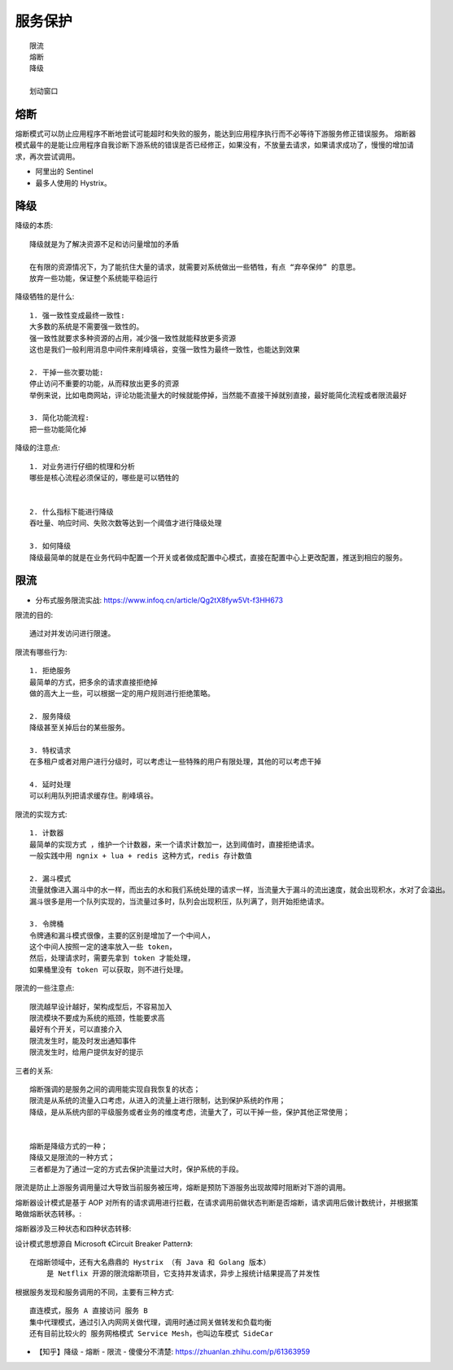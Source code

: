 服务保护
========

::

    限流
    熔断
    降级

    划动窗口

熔断
----

熔断模式可以防止应用程序不断地尝试可能超时和失败的服务，能达到应用程序执行而不必等待下游服务修正错误服务。
熔断器模式最牛的是能让应用程序自我诊断下游系统的错误是否已经修正，如果没有，不放量去请求，如果请求成功了，慢慢的增加请求，再次尝试调用。

* 阿里出的 Sentinel
* 最多人使用的 Hystrix。

降级
----

降级的本质::

    降级就是为了解决资源不足和访问量增加的矛盾

    在有限的资源情况下，为了能抗住大量的请求，就需要对系统做出一些牺牲，有点 “弃卒保帅” 的意思。
    放弃一些功能，保证整个系统能平稳运行

降级牺牲的是什么::

    1. 强一致性变成最终一致性:
    大多数的系统是不需要强一致性的。
    强一致性就要求多种资源的占用，减少强一致性就能释放更多资源
    这也是我们一般利用消息中间件来削峰填谷，变强一致性为最终一致性，也能达到效果

    2. 干掉一些次要功能:
    停止访问不重要的功能，从而释放出更多的资源
    举例来说，比如电商网站，评论功能流量大的时候就能停掉，当然能不直接干掉就别直接，最好能简化流程或者限流最好

    3. 简化功能流程:
    把一些功能简化掉

降级的注意点::

    1. 对业务进行仔细的梳理和分析
    哪些是核心流程必须保证的，哪些是可以牺牲的


    2. 什么指标下能进行降级
    吞吐量、响应时间、失败次数等达到一个阈值才进行降级处理

    3. 如何降级
    降级最简单的就是在业务代码中配置一个开关或者做成配置中心模式，直接在配置中心上更改配置，推送到相应的服务。

限流
----

* 分布式服务限流实战: https://www.infoq.cn/article/Qg2tX8fyw5Vt-f3HH673

限流的目的::

    通过对并发访问进行限速。


限流有哪些行为::

    1. 拒绝服务
    最简单的方式，把多余的请求直接拒绝掉
    做的高大上一些，可以根据一定的用户规则进行拒绝策略。

    2. 服务降级
    降级甚至关掉后台的某些服务。

    3. 特权请求
    在多租户或者对用户进行分级时，可以考虑让一些特殊的用户有限处理，其他的可以考虑干掉

    4. 延时处理
    可以利用队列把请求缓存住。削峰填谷。


限流的实现方式::

    1. 计数器
    最简单的实现方式 ，维护一个计数器，来一个请求计数加一，达到阈值时，直接拒绝请求。
    一般实践中用 ngnix + lua + redis 这种方式，redis 存计数值

    2. 漏斗模式
    流量就像进入漏斗中的水一样，而出去的水和我们系统处理的请求一样，当流量大于漏斗的流出速度，就会出现积水，水对了会溢出。
    漏斗很多是用一个队列实现的，当流量过多时，队列会出现积压，队列满了，则开始拒绝请求。

    3. 令牌桶
    令牌通和漏斗模式很像，主要的区别是增加了一个中间人，
    这个中间人按照一定的速率放入一些 token，
    然后，处理请求时，需要先拿到 token 才能处理，
    如果桶里没有 token 可以获取，则不进行处理。

限流的一些注意点::

    限流越早设计越好，架构成型后，不容易加入
    限流模块不要成为系统的瓶颈，性能要求高
    最好有个开关，可以直接介入
    限流发生时，能及时发出通知事件
    限流发生时，给用户提供友好的提示

三者的关系::

    熔断强调的是服务之间的调用能实现自我恢复的状态；
    限流是从系统的流量入口考虑，从进入的流量上进行限制，达到保护系统的作用；
    降级，是从系统内部的平级服务或者业务的维度考虑，流量大了，可以干掉一些，保护其他正常使用；


    熔断是降级方式的一种；
    降级又是限流的一种方式；
    三者都是为了通过一定的方式去保护流量过大时，保护系统的手段。


限流是防止上游服务调用量过大导致当前服务被压垮，熔断是预防下游服务出现故障时阻断对下游的调用。

.. image:: /images/architectures/limiting_fusing1.png

熔断器设计模式是基于 AOP 对所有的请求调用进行拦截，在请求调用前做状态判断是否熔断，请求调用后做计数统计，并根据策略做熔断状态转移。:

.. image:: /images/architectures/limiting_fusing2.png


熔断器涉及三种状态和四种状态转移:

.. image:: /images/architectures/limiting_fusing3.png

设计模式思想源自 Microsoft 《Circuit Breaker Pattern》::

    在熔断领域中，还有大名鼎鼎的 Hystrix （有 Java 和 Golang 版本）
        是 Netflix 开源的限流熔断项目，它支持并发请求，异步上报统计结果提高了并发性

根据服务发现和服务调用的不同，主要有三种方式::

    直连模式，服务 A 直接访问 服务 B
    集中代理模式，通过引入内网网关做代理，调用时通过网关做转发和负载均衡
    还有目前比较火的 服务网格模式 Service Mesh，也叫边车模式 SideCar



* 【知乎】降级 - 熔断 - 限流 - 傻傻分不清楚: https://zhuanlan.zhihu.com/p/61363959
  


